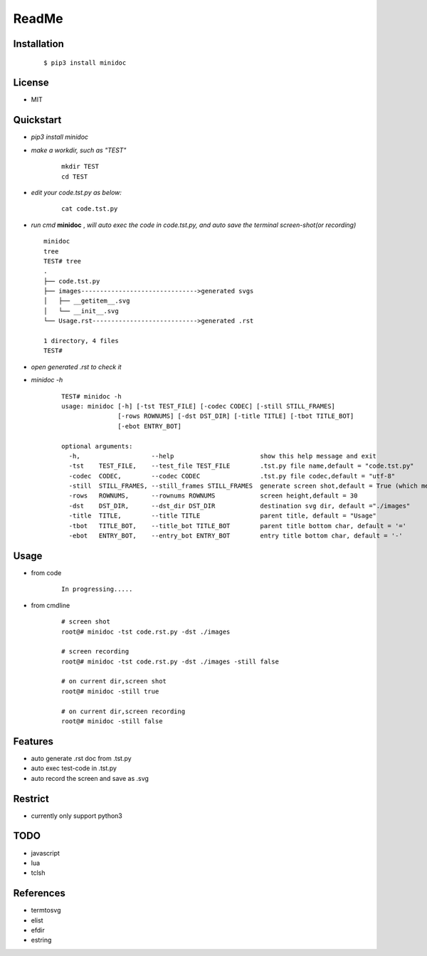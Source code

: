======
ReadMe
======


Installation
------------
    ::
    
    $ pip3 install minidoc


License
-------

- MIT



Quickstart
----------
- *pip3 install minidoc*

- *make a workdir, such as "TEST"*
    
    ::
    
        mkdir TEST
        cd TEST
   
- *edit your code.tst.py  as below:*

    ::
        
        cat code.tst.py
        

.. image:: /docs/images/code.tst.py.00.png

- *run cmd* **minidoc** ,
  *will auto exec the code in code.tst.py,* 
  *and auto save  the terminal screen-shot(or recording)*
  
  ::
      
      minidoc
      tree
      TEST# tree
      .
      ├── code.tst.py
      ├── images------------------------------->generated svgs
      │   ├── __getitem__.svg
      │   └── __init__.svg
      └── Usage.rst---------------------------->generated .rst
      
      1 directory, 4 files
      TEST#

      
.. image:: /docs/images/code.tst.py.1.png
.. image:: /docs/images/code.tst.py.2.png



- *open generated .rst to check it*

.. image:: /docs/images/code.tst.py.3.png


- *minidoc -h*

    ::
        
        TEST# minidoc -h
        usage: minidoc [-h] [-tst TEST_FILE] [-codec CODEC] [-still STILL_FRAMES]
                       [-rows ROWNUMS] [-dst DST_DIR] [-title TITLE] [-tbot TITLE_BOT]
                       [-ebot ENTRY_BOT]
        
        optional arguments:
          -h,                   --help                       show this help message and exit
          -tst    TEST_FILE,    --test_file TEST_FILE        .tst.py file name,default = "code.tst.py"
          -codec  CODEC,        --codec CODEC                .tst.py file codec,default = "utf-8"
          -still  STILL_FRAMES, --still_frames STILL_FRAMES  generate screen shot,default = True (which means still image but not recording)
          -rows   ROWNUMS,      --rownums ROWNUMS            screen height,default = 30
          -dst    DST_DIR,      --dst_dir DST_DIR            destination svg dir, default ="./images"
          -title  TITLE,        --title TITLE                parent title, default = "Usage"
          -tbot   TITLE_BOT,    --title_bot TITLE_BOT        parent title bottom char, default = '='
          -ebot   ENTRY_BOT,    --entry_bot ENTRY_BOT        entry title bottom char, default = '-'


Usage
-----

- from code

    ::
        
        In progressing.....
            

- from cmdline

    ::
       
        # screen shot
        root@# minidoc -tst code.rst.py -dst ./images
        
        # screen recording
        root@# minidoc -tst code.rst.py -dst ./images -still false 
        
        # on current dir,screen shot
        root@# minidoc -still true
        
        # on current dir,screen recording
        root@# minidoc -still false
        

Features
--------

- auto generate .rst doc from .tst.py
- auto exec test-code in .tst.py 
- auto record the screen and save as .svg


Restrict
--------

- currently only support python3

TODO
----

- javascript
- lua
- tclsh


References
----------

* termtosvg
* elist
* efdir
* estring
